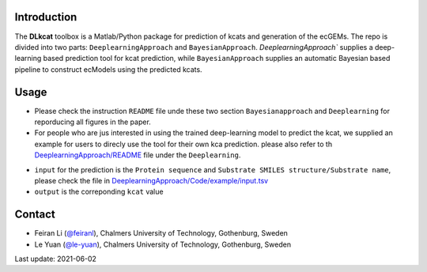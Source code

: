 


Introduction
------------

The **DLkcat** toolbox is a Matlab/Python package for prediction of kcats and generation of the ecGEMs. The repo is divided into two parts: ``DeeplearningApproach`` and ``BayesianApproach``. `DeeplearningApproach`` supplies a deep-learning based prediction tool for kcat prediction, while ``BayesianApproach`` supplies an automatic Bayesian based pipeline to construct ecModels using the predicted kcats.


Usage
------------
* Please check the instruction ``README`` file unde these two section ``Bayesianapproach`` and ``Deeplearning`` for reporducing all figures in the paper.

* For people who are jus interested in using the trained deep-learning model to predict the kcat, we supplied an example for users to direcly use the tool for their own kca prediction. please also refer to th `DeeplearningApproach/README <https://github.com/SysBioChalmers/DLKcat/tree/master/DeeplearningApproach>`_  file under the ``Deeplearning``.
- ``input`` for the prediction is the  ``Protein sequence`` and ``Substrate SMILES structure/Substrate name``, please check the file in `DeeplearningApproach/Code/example/input.tsv <https://github.com/SysBioChalmers/DLKcat/tree/master/DeeplearningApproach/Code/example>`_ 
- ``output`` is the correponding ``kcat`` value 



Contact
-------------------------------

* Feiran Li (`@feiranl <https://github.com/feiranl>`_), Chalmers University of Technology, Gothenburg, Sweden
* Le Yuan (`@le-yuan <https://github.com/le-yuan>`_), Chalmers University of Technology, Gothenburg, Sweden


Last update: 2021-06-02
